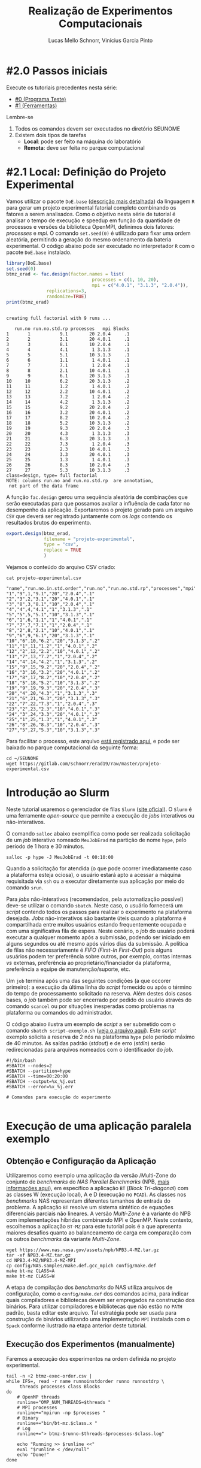 # -*- coding: utf-8 -*-
# -*- mode: org -*-

#+STARTUP: overview indent
#+LANGUAGE: pt_BR
#+OPTIONS:   toc:nil
#+TAGS: noexport(n) deprecated(d) ignore(i)
#+EXPORT_SELECT_TAGS: export
#+EXPORT_EXCLUDE_TAGS: noexport

#+TITLE:     Realização de Experimentos Computacionais
#+AUTHOR:    Lucas Mello Schnorr, Vinícius Garcia Pinto
#+EMAIL:     {schnorr, vgpinto}@inf.ufrgs.br

# Reserva de nós (SLURM)
# Coleta de dados (bash)

* #2.0 Passos iniciais

Execute os tutoriais precedentes nesta série:
- [[./0_Programa_Teste.org][#0 (Programa Teste)]]
- [[./1_Ferramentas.org][#1 (Ferramentas)]]

Lembre-se
1. Todos os comandos devem ser executados no diretório SEUNOME
2. Existem dois tipos de tarefas
   - *Local*: pode ser feito na máquina do laboratório
   - *Remota*: deve ser feita no parque computacional

* #2.1 Local: Definição do Projeto Experimental

Vamos utilizar o pacote ~DoE.base~ ([[https://cran.r-project.org/web/packages/DoE.base/][descrição mais detalhada]]) da
linguagem ~R~ para gerar um projeto experimental fatorial completo
combinando os fatores a serem analisados.  Como o objetivo nesta série
de tutorial é analisar o tempo de execução e speedup em função da
quantidade de processos e versões da biblioteca OpenMPI, definimos
dois fatores: /processes/ e /mpi/.  O comando =set.seed(0)= é utilizado para
fixar uma ordem aleatória, permitindo a geração do mesmo ordenamento
da bateria experimental. O código abaixo pode ser executado no
interpretador =R= com o pacote =DoE.base= instalado.

#+begin_src R :results output :exports both :session *R* :eval no-export
library(DoE.base)
set.seed(0)
btmz_erad <- fac.design(factor.names = list(
                                processes = c(1, 10, 20), 
                                mpi = c("4.0.1", "3.1.3", "2.0.4")),
               replications=3, 
               randomize=TRUE)
print(btmz_erad)
#+end_src

#+RESULTS:
#+begin_example

creating full factorial with 9 runs ...

   run.no run.no.std.rp processes   mpi Blocks
1       1           9.1        20 2.0.4     .1
2       2           3.1        20 4.0.1     .1
3       3           8.1        10 2.0.4     .1
4       4           4.1         1 3.1.3     .1
5       5           5.1        10 3.1.3     .1
6       6           1.1         1 4.0.1     .1
7       7           7.1         1 2.0.4     .1
8       8           2.1        10 4.0.1     .1
9       9           6.1        20 3.1.3     .1
10     10           6.2        20 3.1.3     .2
11     11           1.2         1 4.0.1     .2
12     12           2.2        10 4.0.1     .2
13     13           7.2         1 2.0.4     .2
14     14           4.2         1 3.1.3     .2
15     15           9.2        20 2.0.4     .2
16     16           3.2        20 4.0.1     .2
17     17           8.2        10 2.0.4     .2
18     18           5.2        10 3.1.3     .2
19     19           9.3        20 2.0.4     .3
20     20           4.3         1 3.1.3     .3
21     21           6.3        20 3.1.3     .3
22     22           7.3         1 2.0.4     .3
23     23           2.3        10 4.0.1     .3
24     24           3.3        20 4.0.1     .3
25     25           1.3         1 4.0.1     .3
26     26           8.3        10 2.0.4     .3
27     27           5.3        10 3.1.3     .3
class=design, type= full factorial 
NOTE: columns run.no and run.no.std.rp  are annotation, 
 not part of the data frame
#+end_example

A função ~fac.design~ gerou uma sequência aleatória de combinações
que serão executadas para que possamos avaliar a influência de cada
fator no desempenho da aplicação. Exportaremos o projeto gerado para
um arquivo ~CSV~ que deverá ser registrado juntamente com os /logs/
contendo os resultados brutos do experimento. 

#+begin_src R :results output :exports both :session *R* :eval no-export
export.design(btmz_erad,
              filename = "projeto-experimental",
              type = "csv",
              replace = TRUE
              )
#+end_src

#+RESULTS:

Vejamos o conteúdo do arquivo CSV criado:

#+begin_src shell :results output :exports both :eval no-export
cat projeto-experimental.csv
#+end_src

#+RESULTS:
#+begin_example
"name","run.no.in.std.order","run.no","run.no.std.rp","processes","mpi","Blocks"
"1","9",1,"9.1","20","2.0.4",".1"
"2","3",2,"3.1","20","4.0.1",".1"
"3","8",3,"8.1","10","2.0.4",".1"
"4","4",4,"4.1","1","3.1.3",".1"
"5","5",5,"5.1","10","3.1.3",".1"
"6","1",6,"1.1","1","4.0.1",".1"
"7","7",7,"7.1","1","2.0.4",".1"
"8","2",8,"2.1","10","4.0.1",".1"
"9","6",9,"6.1","20","3.1.3",".1"
"10","6",10,"6.2","20","3.1.3",".2"
"11","1",11,"1.2","1","4.0.1",".2"
"12","2",12,"2.2","10","4.0.1",".2"
"13","7",13,"7.2","1","2.0.4",".2"
"14","4",14,"4.2","1","3.1.3",".2"
"15","9",15,"9.2","20","2.0.4",".2"
"16","3",16,"3.2","20","4.0.1",".2"
"17","8",17,"8.2","10","2.0.4",".2"
"18","5",18,"5.2","10","3.1.3",".2"
"19","9",19,"9.3","20","2.0.4",".3"
"20","4",20,"4.3","1","3.1.3",".3"
"21","6",21,"6.3","20","3.1.3",".3"
"22","7",22,"7.3","1","2.0.4",".3"
"23","2",23,"2.3","10","4.0.1",".3"
"24","3",24,"3.3","20","4.0.1",".3"
"25","1",25,"1.3","1","4.0.1",".3"
"26","8",26,"8.3","10","2.0.4",".3"
"27","5",27,"5.3","10","3.1.3",".3"
#+end_example

Para facilitar o processo, este arquivo [[./projeto-experimental.csv][está registrado aqui]], e pode
ser baixado no parque computacional da seguinte forma:

#+begin_src shell :results output
cd ~/SEUNOME
wget https://gitlab.com/schnorr/erad19/raw/master/projeto-experimental.csv
#+end_src


* Introdução ao Slurm

Neste tutorial usaremos o gerenciador de filas =Slurm= ([[https://slurm.schedmd.com][site oficial]]). O
~Slurm~ é uma ferramente /open-source/ que permite a execução de /jobs/
interativos ou não-interativos.

O comando ~salloc~ abaixo exemplifica como pode ser realizada
solicitação de um /job/ interativo nomeado =MeuJobErad= na partição de
nome ~hype~, pelo período de 1 hora e 30 minutos.

#+begin_src shell :results output :exports both
salloc -p hype -J MeuJobErad -t 00:10:00
#+end_src

Quando a solicitação for atendida (o que pode ocorrer imediatamente
caso a plataforma esteja ociosa), o usuário estará apto a acessar a
máquina requisitada via ~ssh~ ou a executar diretamente sua aplicação
por meio do comando ~srun~.

Para /jobs/ não-interativos (recomendados, pela automatização possível)
deve-se utilizar o comando ~sbatch~. Neste caso, o usuário fornecerá um
/script/ contendo todos os passos para realizar o experimento na
plataforma desejada. /Jobs/ não-interativos são bastante úteis quando a
plataforma é compartilhada entre muitos usuários estando
frequentemente ocupada e com uma significativa fila de espera. Neste
cenário, o /job/ do usuário poderá executar a qualquer momento após a
submissão, podendo ser iniciado em alguns segundos ou até mesmo após
vários dias da submissão. A política de filas não necessariamente é
/FIFO (First-In First-Out)/ pois alguns usuários podem ter preferência
sobre outros, por exemplo, contas internas /vs/ externas, preferência ao
proprietário/financiador da plataforma, preferência a equipe de
manutenção/suporte, etc.

Um ~job~ termina após uma das seguintes condições (a que occorer
primeiro): a execução da última linha do /script/ fornecido ou após o
término do tempo de processamento solicitado na reserva. Além destes
dois casos bases, o /job/ também pode ser encerrado por pedido do
usuário através do comando ~scancel~ ou por situações inesperadas como
problemas na plataforma ou comandos do administrador. 

O código abaixo ilustra um exemplo de /script/ a ser submetido com o
comando ~sbatch script-exemplo.sh~ ([[./script-exemplo.sh][veja o arquivo aqui]]). Este /script/
exemplo solicita a reserva de 2 nós na plataforma =hype= pelo período
máximo de 40 minutos. As saídas padrão (/stdout/) e de erro (/stdin/)
serão redirecionadas para arquivos nomeados com o identificador do
/job/.

#+begin_src shell :results output :exports both :tangle script-exemplo.sh :eval no-exoort
#!/bin/bash
#SBATCH --nodes=2
#SBATCH --partition=hype
#SBATCH --time=00:20:00
#SBATCH --output=%x_%j.out
#SBATCH --error=%x_%j.err

# Comandos para execução do experimento 

#+end_src

* Execução de uma aplicação paralela exemplo
** Obtenção e Configuração da Aplicação

Utilizaremos como exemplo uma aplicação da versão /Multi-Zone do
conjunto de /benchmarks/ do /NAS Parallel Benchmarks/ (NPB, [[https://www.nas.nasa.gov/publications/npb.html][mais
informações aqui]]), em específico a aplicação ~BT~ (/Block Tri-diagonal/)
com as classes W (execução local), A e D (execução no =PCAD=).  As
classes nos /benchmarks/ NAS representam diferentes tamanhos de entrada
do problema. A aplicação ~BT~ resolve um sistema sintético de equações
diferenciais parciais não lineares.  A versão /Multi-Zone/ é a variante
do NPB com implementações híbridas combinando MPI e OpenMP. Neste
contexto, escolhemos a aplicação ~BT-MZ~ para este tutorial pois é a que
apresenta maiores desafios quanto ao balanceamento de carga em
comparação com os outros /benchmarks/ da variante /Multi-Zone/.

#+BEGIN_COMMENT Vinícius
- [x] Completar aqui com detalhes do BT em comparação com outros
      benchmarks Explicar o MZ (multi-zone)
#+END_COMMENT

#+BEGIN_COMMENT Lucas
- [x] Demonstrar como fazer para usar um MPI instalado com o spack
#+END_COMMENT

#+begin_src shell :results output :exports both :eval no-export
wget https://www.nas.nasa.gov/assets/npb/NPB3.4-MZ.tar.gz
tar -xf NPB3.4-MZ.tar.gz
cd NPB3.4-MZ/NPB3.4-MZ-MPI
cp config/NAS.samples/make.def.gcc_mpich config/make.def
make bt-mz CLASS=A
make bt-mz CLASS=W
#+end_src

A etapa de compilação dos /benchmarks/ do NAS utiliza arquivos de
configuração, como o ~config/make.def~ dos comandos acima, para indicar
quais compiladores e bibliotecas devem ser empregados na construção
dos binários. Para utilizar compiladores e bibliotecas que não estão
no ~PATH~ padrão, basta editar este arquivo. Tal estratégia pode ser
usada para construção de binários utilizando uma implementação ~MPI~
instalada com o ~Spack~ conforme ilustrado na etapa anterior deste
tutorial. 


** Execução dos Experimentos (manualmente)

Faremos a execução dos experimentos na ordem definida no projeto
experimental. 

#+begin_src shell :results output :exports code :eval no-export
tail -n +2 btmz-exec-order.csv |
while IFS=, read -r name runnoinstdorder runno runnostdrp \
	 threads processes class Blocks
do
    # OpenMP threads
    runline="OMP_NUM_THREADS=$threads "
    # MPI processes
    runline+="mpirun -np $processes "
    # Binary
    runline+="bin/bt-mz.$class.x "
    # Log
    runline+="> btmz-$runno-$threads-$processes-$class.log"
 
    echo "Running >> $runline <<"
    eval "$runline < /dev/null"
    echo "Done!"
done 
#+end_src

** Execução Não-Interativa de Experimentos com /Slurm/ na plataforma =PCAD=

Acessaremos a plataforma =PCAD= do GPPD/INF-UFRGS para execução de
experimentos de demonstração. Ilustraremos, no exemplo abaixo, um
/script/ para execução não-interativa da aplicação ~BT-MZ~ do pacote
NPB. Para efeitos de simplificação, foi gerado previamente um projeto
experimental (arquivo ~btmz-exec-order.csv~) considerando informações
sobre os recursos de processamento da plataforma obtidas com o
~hwloc~. Este projeto (arquivo CSV) pode ser regerado com o código
apresentado na seção acima.

#+begin_src shell :results output :exports both :tangle slurm-script.sh :eval no-export
#!/bin/bash
#SBATCH --nodes=2
#SBATCH --time=02:00:00
#SBATCH --partition=hype
#SBATCH --job-name=erad-2019-tutorial

export SCRATCH="/scratch/$USER"
# Working on scratch
#srun -l cd $SCRATCH
srun -l rm -rf $SCRATCH/erad-tuto
srun -l mkdir -p $SCRATCH/erad-tuto
#srun -l cd erad-tuto
cd $SCRATCH/erad-tuto
srun -l cp ~/disable_hyperthreading.sh ./
srun -l cp ~/hyperthreading.sh ./
srun -l cp ~/disable_turboboost.sh ./
srun -l cp ~/detect_acpidriver.sh ./
srun -l cp ~/get_info.sh ./
srun -l cp ~/slurm-script.sh ./ 
srun -l chmod +x *sh

# Spack and hwloc
srun -l git clone https://github.com/spack/spack.git
srun -l ./spack/bin/spack install hwloc@2.0.2~gl+cairo~cuda+pci

# Application
srun -l wget https://www.nas.nasa.gov/assets/npb/NPB3.4-MZ.tar.gz
srun -l tar -xf NPB3.4-MZ.tar.gz
cd NPB3.4-MZ/NPB3.4-MZ-MPI
srun -l cp config/NAS.samples/make.def.gcc_mpich config/make.def
srun -l make bt-mz CLASS=A
srun -l make bt-mz CLASS=B
cd ../..

# Experiments design (copy) 
srun -l cp ~/btmz-exec-order.csv ./

# 1. Controle inicial dos nós computacionais (HW e SW)

#  MPI Machine file
MACHINEFILE="nodes.$SLURM_JOB_ID"
srun $SRUN_PACK /bin/hostname | sort -n | awk "{print $2}" | sed -e 's/$/ slots=1 max_slots=1/' > $MACHINEFILE

#  Disable Turboboost/Hyperthreading
srun -l ./disable_turboboost.sh
srun -l ./disable_hyperthreading.sh

# 2. Registro das condições iniciais
srun -l ./get_info.sh GetInfoInicio-$HOSTNAME.org

# 3. Ler o projeto experimental, e para cada experimento
tail -n +2 btmz-exec-order.csv |
while IFS=, read -r name runnoinstdorder runno runnostdrp \
	 threads processes class Blocks
do
    
    # 3.1 Aplicar os parâmetros (fatores e valores) específicos
 
    # OpenMP threads
    runline="OMP_NUM_THREADS=$threads "
    # MPI processes
    runline+="mpirun -np $processes "
    # MPI machine file
    runline+=" -machinefile $MACHINEFILE "
    # Binary
    runline+="NPB3.4-MZ/NPB3.4-MZ-MPI/bin/bt-mz.$class.x "
    # Log
    runline+="> btmz-$runno-$threads-$processes-$class.log"

    # 3.2 Registro das condições iniciais do experimento
    ./get_info.sh GetInfo-btmz-$runno-$threads-$processes-$class.org

    # 3.3 Executar o experimento
    echo "Running >> $runline <<"
    eval "$runline < /dev/null"
    echo "Done!"

    # 3.4 Coletar os dados do experimento em um diretório
    mkdir -p exp-log-btmz-$runno-$threads-$processes-$class/
    mv GetInfo*.org exp-log-btmz-$runno-$threads-$processes-$class/
    mv btmz*.log exp-log-btmz-$runno-$threads-$processes-$class/

done 

# 4. Centralizar os dados em um único diretório
mkdir -p exp-$HOSTNAME-`date "+%d%b%G-%H%M%S"`
mv exp-log-btmz* exp-$HOSTNAME-`date "+%d%b%G-%H%M%S"`/

# 5. Arquivar este script e logs junto com os dados
cp btmz-exec-order.csv exp-$HOSTNAME-`date "+%d%b%G-%H%M%S"`/
cp *sh  exp-$HOSTNAME-`date "+%d%b%G-%H%M%S"`/

# Copy scratch 
cp -r $SCRATCH ~/$SCRATCH-$HOSTNAME

#+end_src

* Controle e Registro
Os /scripts/ a seguir contêm os comandos necessários para controle e
registro de informações da plataforma. É conveniente manter os dados
coletados juntamente com os /logs/ dos experimentos de forma a facilitar
a análise posterior dos resultados. 

** Desabilitar /Turboboost/ (Processadores Intel)
#+begin_src shell :results output :exports code :eval no-export :tangle disable_turboboost.sh
#!/bin/bash
DIR=$(dirname $0)

if [ `lsmod | grep msr | wc -l` -ne 1 ]; then
    echo "The =msr= module is not loaded. It should be."
    exit 1;
fi

# Get the list of online cores
ONLINECPUS=$(for CPU in $(find /sys/devices/system/cpu/ | grep -v cpu0 | grep cpu[0-9]*$); do [[ $(cat $CPU/online) -eq 1 ]] && echo $CPU; done | grep cpu[0-9]*$ | sed 's/.*cpu//')

# Enable
for PU in ${ONLINECPUS}; do
    sudo zsh -c "/usr/sbin/wrmsr -p${PU} 0x1a0 0x850089"
done

# Disable & Check
for PU in ${ONLINECPUS}; do
    echo "Disabling turbo boost mode for PU $PU."
    sudo zsh -c "/usr/sbin/wrmsr -p${PU} 0x1a0 0x4000850089"
    TURBOBOOST=$(sudo zsh -c "/usr/sbin/rdmsr -p${PU} 0x1a0 -f 38:38")
    if [[ "0" = $TURBOBOOST ]]; then
       echo "Failed to disable turbo boost for PU number $cpu. Aborting."
       exit 1
    fi
done
#+end_src

** Desabilitar /Hyperthreading/ (Processadores Intel)
#+begin_src shell :results output :exports code :eval no-export :tangle disable_hyperthreading.sh
#!/bin/bash
DIR=$(dirname $0)

#First, enable all cores
for PU in `find /sys/devices/system/cpu/ |grep cpu[0-9]*$`; do
   echo "Enabling $PU now."
    sudo zsh -c "echo 1 > ${PU}/online"
done

HYPERTHREADING=`$DIR/hyperthreading.sh | grep -e "Hyperthreading is ON" | wc -l`
if [ $HYPERTHREADING -eq 0 ]; then
   echo "Hyperthreading is OFF, so disabling is not necessary."
   exit
else
    echo "Hyperthreading is ON."
fi
echo "The number of PUs now is $(hwloc-ls  --only PU | wc -l)."
echo "I will disable hyperthreading now."
# Disable hyperthreading
# Only run this if you are sure
# - Hyperthreading is enabled
# - Each physical core has two processing units (PU)
# - hwloc-ls is installed and reports two PU per physical core
for PU in `hwloc-ls --only PU | cat -n | grep -e "[[:space:]]*[0-9]*[02468][[:space:]]*PU" | sed -e "s/^[^(]*(P#\\([0-9]*\))/\1/"`; do
   echo "Disabling PU $PU now."
   sudo zsh -c "echo 0 > /sys/devices/system/cpu/cpu${PU}/online"
done
echo "The number of PUs now is $(hwloc-ls  --only PU | wc -l)."

#+end_src

#+begin_src shell :results output :exports code :eval no-export :tangle hyperthreading.sh
#!/bin/bash
CPUFILE=/proc/cpuinfo
test -f $CPUFILE || exit 1
NUMPHYCPU=`grep "physical id" $CPUFILE | sort -u | wc -l`
NUMLOGCORE=`grep "processor" $CPUFILE | wc -l`
NUMPHYCORE=`grep "core id" $CPUFILE | sort -u | wc -l`
TOTALNUMPHYCORE=$(echo "$NUMPHYCPU * $NUMPHYCORE" | bc)
MODEL=`grep "model name" $CPUFILE | sort -u | cut -d : -f 2- | sed "s/^[[:space:]]*//"`
echo "This system has $NUMPHYCPU CPUs, of model \"$MODEL\"."
echo "Each physical CPU is equipped with $NUMPHYCORE physical cores (total is $TOTALNUMPHYCORE)."
if [ $TOTALNUMPHYCORE -ne $NUMLOGCORE ]; then
   echo "Hyperthreading is ON. So, there are $NUMLOGCORE logical cores."
else
   echo "Hyperthreading is OFF."
fi
exit
#+end_src


** Detectar Driver ACPI
#+begin_src shell :results output :exports code :eval no-export :tangle detect_acpidriver.sh
#!/bin/bash
DIR=$(dirname $0)

function usage()
{
    echo "Input: number of CPUs to be used"
    echo "Output: core identifiers (NUMA-aware)"
    echo "$0 <ncpus>";
}

PRESENT=$(cpufreq-info | grep driver | uniq | grep acpi-cpufreq | wc -l)
if [ $PRESENT -ne 1 ]; then
    exit 1;
fi

exit 0

#+end_src


** Registro de Informações do Plataforma
#+begin_src shell :results output :exports code :tangle get_info.sh :eval no-export
#!/bin/bash
# Script for to get machine information before doing the experiment

set +e # Don't fail fast since some information is maybe not available

title="Experiment results"
inputfile=""
host="$(hostname | sed 's/[0-9]*//g' | cut -d'.' -f1)"
help_script()
{
    cat << EOF
Usage: $0 [options] outputfile.org

Script for to get machine information before doing the experiment

OPTIONS:
   -h      Show this message
   -t      Title of the output file
EOF
}
# Parsing options
while getopts "t:s:i:h" opt; do
    case $opt in
	t)
	    title="$OPTARG"
	    ;;
	h)
	    help_script
	    exit 4
	    ;;
	\?)
	    echo "Invalid option: -$OPTARG"
	    help_script
	    exit 3
	    ;;
    esac
done

shift $((OPTIND - 1))
filedat=$1
if [[ $# != 1 ]]; then
    echo 'ERROR!'
    help_script
    exit 2
fi

##################################################
# Preambule of the output file
echo "#+TITLE: $title" >> $filedat
echo "#+DATE: $(eval date)" >> $filedat
echo "#+AUTHOR: $(eval whoami)" >> $filedat
echo "#+MACHINE: $(eval hostname)" >> $filedat
echo "#+FILE: $(eval basename $filedat)" >> $filedat
if [[ -n "$inputfile" ]]; 
then
    echo "#+INPUTFILE: $inputfile" >> $filedat
fi
echo " " >> $filedat 

##################################################
# Collecting metadata
echo "* MACHINE INFO:" >> $filedat

echo "** PEOPLE LOGGED WHEN EXPERIMENT STARTED:" >> $filedat
who >> $filedat
echo "############################################" >> $filedat

echo "** ENVIRONMENT VARIABLES:" >> $filedat
env >> $filedat
echo "############################################" >> $filedat

echo "** HOSTNAME:" >> $filedat
hostname >> $filedat
echo "############################################" >> $filedat

if [[ -n $(command -v lstopo) ]];
then
    echo "** MEMORY HIERARCHY:" >> $filedat
    lstopo --of console >> $filedat
    echo "############################################" >> $filedat
fi

if [ -f /proc/cpuinfo ];
then
    echo "** CPU INFO:" >> $filedat
    cat /proc/cpuinfo >> $filedat
    echo "############################################" >> $filedat
fi

if [ -f /sys/devices/system/cpu/cpu0/cpufreq/scaling_governor ];
then
    echo "** CPU GOVERNOR:" >> $filedat
    ONLINECPUS=$(for CPU in $(find /sys/devices/system/cpu/ | grep cpu[0-9]*$); do [[ $(cat $CPU/online) -eq 1 ]] && echo $CPU; done | grep cpu[0-9]*$ | sed 's/.*cpu//')
    for PU in ${ONLINECPUS}; do
	     echo -n "CPU frequency for cpu${PU}: " >> $filedat
       cat /sys/devices/system/cpu/cpu${PU}/cpufreq/scaling_governor >> $filedat
    done
    echo "############################################" >> $filedat
fi

if [ -f /sys/devices/system/cpu/cpu0/cpufreq/scaling_cur_freq ];
then
    echo "** CPU FREQUENCY:" >> $filedat
    ONLINECPUS=$(for CPU in $(find /sys/devices/system/cpu/ | grep cpu[0-9]*$); do [[ $(cat $CPU/online) -eq 1 ]] && echo $CPU; done | grep cpu[0-9]*$ | sed 's/.*cpu//')
    for PU in ${ONLINECPUS}; do
	     echo -n "CPU frequency for cpu${PU}: " >> $filedat
	     cat /sys/devices/system/cpu/cpu${PU}/cpufreq/scaling_cur_freq >> $filedat
    done
    echo "############################################" >> $filedat
fi

if [ -f /usr/bin/cpufreq-info ];
then
    echo "** CPUFREQ_INFO" >> $filedat
    cpufreq-info >> $filedat
    echo "############################################" >> $filedat
fi

if [ -f /usr/bin/lspci ];
then
    echo "** LSPCI" >> $filedat
    lspci >> $filedat
    echo "############################################" >> $filedat
fi

if [ -f /usr/bin/ompi_info ];
then
    echo "** OMPI_INFO" >> $filedat
    ompi_info --all >> $filedat
    echo "############################################" >> $filedat
fi

if [ -f /sbin/ifconfig ];
then
    echo "** IFCONFIG" >> $filedat
    /sbin/ifconfig >> $filedat
    echo "############################################" >> $filedat
fi

if [[ -n $(command -v nvidia-smi) ]];
then
    echo "** GPU INFO FROM NVIDIA-SMI:" >> $filedat
    nvidia-smi -q >> $filedat
    echo "############################################" >> $filedat
fi 

if [ -f /proc/version ];
then
    echo "** LINUX AND GCC VERSIONS:" >> $filedat
    cat /proc/version >> $filedat
    echo "############################################" >> $filedat
fi

if [[ -n $(command -v module) ]];
then
    echo "** MODULES:" >> $filedat
    module list 2>> $filedat
    echo "############################################" >> $filedat
fi

echo "** TCP PARAMETERS" >> $filedat
FILES="/proc/sys/net/core/rmem_max \
/proc/sys/net/core/wmem_max \
/proc/sys/net/core/rmem_default \
/proc/sys/net/core/wmem_default \
/proc/sys/net/core/netdev_max_backlog \
/proc/sys/net/ipv4/tcp_rmem \
/proc/sys/net/ipv4/tcp_wmem \
/proc/sys/net/ipv4/tcp_mem"

for FILE in $FILES; do
    echo "cat $FILE"
    cat $FILE
done >> $filedat

#+end_src

* Local Variables                                                  :noexport:
# Local Variables:
# eval: (ox-extras-activate '(ignore-headlines))
# eval: (setq org-latex-listings t)
# eval: (setq org-latex-packages-alist '(("" "listings")))
# eval: (setq org-latex-packages-alist '(("" "listingsutf8")))
# eval: (setq ispell-local-dictionary "brasileiro")
# eval: (flyspell-mode t)
# End:
